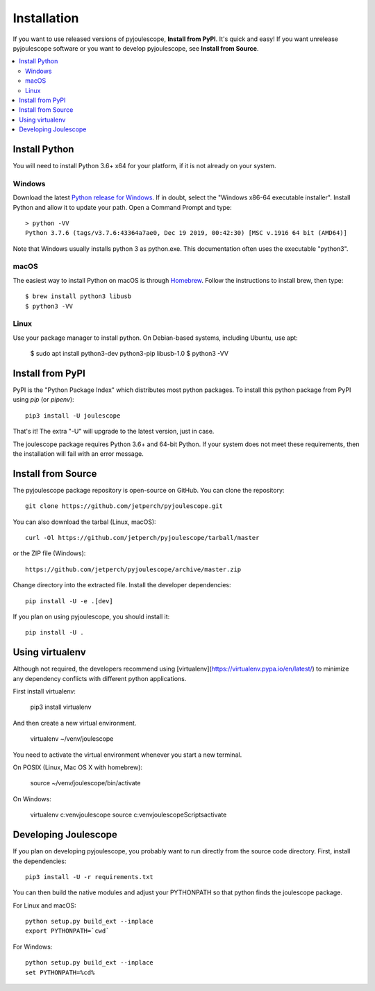 .. _install:

************
Installation
************

If you want to use released versions of pyjoulescope, **Install from PyPI**.
It's quick and easy!  If you want unrelease pyjoulescope software or you
want to develop pyjoulescope, see **Install from Source**.

.. contents::  :local:


Install Python
==============

You will need to install Python 3.6+ x64 for your platform, if it is not already
on your system.


Windows
-------

Download the latest 
`Python release for Windows <https://www.python.org/downloads/windows/>`_.
If in doubt, select the "Windows x86-64 executable installer".  Install Python
and allow it to update your path.  Open a Command Prompt and type::

    > python -VV
    Python 3.7.6 (tags/v3.7.6:43364a7ae0, Dec 19 2019, 00:42:30) [MSC v.1916 64 bit (AMD64)]

Note that Windows usually installs python 3 as python.exe.  This documentation
often uses the executable "python3".


macOS
-----

The easiest way to install Python on macOS is through 
`Homebrew <https://brew.sh/>`_.  Follow the instructions to install brew,
then type::

    $ brew install python3 libusb
    $ python3 -VV


Linux
-----

Use your package manager to install python.  On Debian-based systems, including
Ubuntu, use apt:

    $ sudo apt install python3-dev python3-pip libusb-1.0
    $ python3 -VV


Install from PyPI
=================

PyPI is the "Python Package Index" which distributes most python packages.
To install this python package from PyPI using `pip` (or `pipenv`)::

    pip3 install -U joulescope

That's it!  The extra "-U" will upgrade to the latest version, just in case.

The joulescope package requires Python 3.6+ and 64-bit Python.
If your system does not meet these requirements, then the installation will
fail with an error message.


Install from Source
===================

The pyjoulescope package repository is open-source on GitHub.  You can clone 
the repository::

    git clone https://github.com/jetperch/pyjoulescope.git
    
You can also download the tarbal (Linux, macOS)::

    curl -Ol https://github.com/jetperch/pyjoulescope/tarball/master
    
or the ZIP file (Windows)::

    https://github.com/jetperch/pyjoulescope/archive/master.zip
    
Change directory into the extracted file.  Install the developer dependencies::

    pip install -U -e .[dev]

If you plan on using pyjoulescope, you should install it::

    pip install -U .


Using virtualenv
================

Although not required, the developers recommend using 
[virtualenv](https://virtualenv.pypa.io/en/latest/) to minimize any
dependency conflicts with different python applications.

First install virtualenv:

    pip3 install virtualenv
    
And then create a new virtual environment.

    virtualenv ~/venv/joulescope

You need to activate the virtual environment whenever you start
a new terminal.
    
On POSIX (Linux, Mac OS X with homebrew):

    source ~/venv/joulescope/bin/activate
    
On Windows:

    virtualenv c:\venv\joulescope
    source c:\venv\joulescope\Scripts\activate


Developing Joulescope
=====================

If you plan on developing pyjoulescope, you probably want to run directly
from the source code directory.  First, install the dependencies::

    pip3 install -U -r requirements.txt
    
You can then build the native modules and adjust your PYTHONPATH so that
python finds the joulescope package.


For Linux and macOS::

    python setup.py build_ext --inplace
    export PYTHONPATH=`cwd`

For Windows::

    python setup.py build_ext --inplace
    set PYTHONPATH=%cd%
